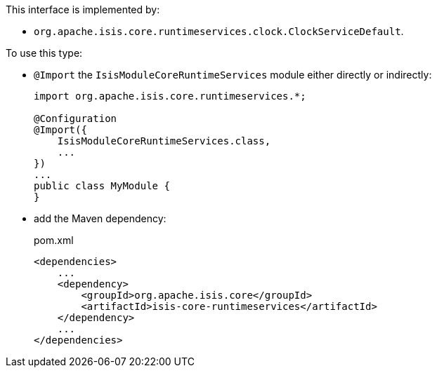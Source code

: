 :Notice: Licensed to the Apache Software Foundation (ASF) under one or more contributor license agreements. See the NOTICE file distributed with this work for additional information regarding copyright ownership. The ASF licenses this file to you under the Apache License, Version 2.0 (the "License"); you may not use this file except in compliance with the License. You may obtain a copy of the License at. http://www.apache.org/licenses/LICENSE-2.0 . Unless required by applicable law or agreed to in writing, software distributed under the License is distributed on an "AS IS" BASIS, WITHOUT WARRANTIES OR  CONDITIONS OF ANY KIND, either express or implied. See the License for the specific language governing permissions and limitations under the License.



// ISIS-2524: this section only if an interface
This interface is implemented by:

* `org.apache.isis.core.runtimeservices.clock.ClockServiceDefault`.


// ISIS-2524: it's possible that we could have multiple implementations, in which case we would want to have subsections for each possibly implementation.  Each would identify the implementation, and then provide the usage instructions.


// ISIS-2524: for this section, we specify usage of an implementation of there is one.  For annotations and concrete classes, it will be the owning module of the class itself.
To use this type:

* `@Import` the `IsisModuleCoreRuntimeServices` module either directly or indirectly:
+
[source,java]
----
import org.apache.isis.core.runtimeservices.*;

@Configuration
@Import({
    IsisModuleCoreRuntimeServices.class,
    ...
})
...
public class MyModule {
}
----

* add the Maven dependency:
+
[source,xml]
.pom.xml
----
<dependencies>
    ...
    <dependency>
        <groupId>org.apache.isis.core</groupId>
        <artifactId>isis-core-runtimeservices</artifactId>
    </dependency>
    ...
</dependencies>
----

// ISIS-2524: automatically generated
